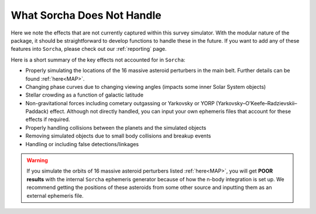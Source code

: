 What Sorcha Does Not Handle
=================================

Here we note the effects that are not currently captured within this survey simulator. With the 
modular nature of the package, it should be straightforward to develop functions to handle these 
in the future. If you want to add any of these features into ``Sorcha``, please check out our 
:ref:`reporting` page.

Here is a short summary of the key effects not accounted for in ``Sorcha``:

- Properly simulating the locations of the 16 massive asteroid perturbers in the main belt. Further details can be found :ref:`here<MAP>`.  
- Changing phase curves due to changing viewing angles (impacts some inner Solar System objects)
- Stellar crowding as a function of galactic latitude
- Non-gravitational forces including cometary outgassing or Yarkovsky or YORP (Yarkovsky–O'Keefe–Radzievskii–Paddack) effect. Although not directly handled, you can input your own ephemeris files that account for these effects if required.  
- Properly handling collisions between the planets and the simulated objects 
- Removing simulated objects due to small body collisions and breakup events
- Handling or including false detections/linkages


.. seealso::
   We do have methods for  users to easily develop their own functions for adjusting the apparent 
   magnitude of the simulated objects  due to cometary activity, rotational light curves, cometary 
   outbursts, etc. We have some basic functionality already built for simple sinusoidal rotational 
   light curves and cometary activity. Further details can be found  :ref:`here<addons>`.

.. warning::
  If you simulate the orbits of 16 massive asteroid perturbers listed  :ref:`here<MAP>`, you will get **POOR results** with the internal ``Sorcha`` ephemeris generator because of how the n-body integration is set up. We recommend getting the positions of these asteroids from some other source and inputting them as an external ephemeris file.


